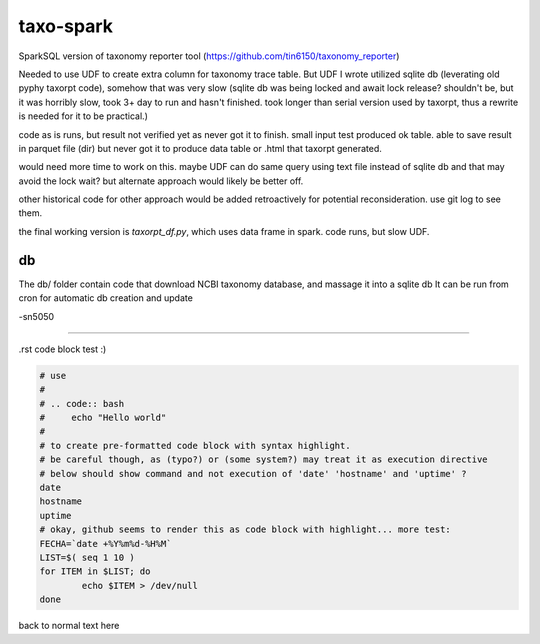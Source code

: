 
taxo-spark
==========

SparkSQL version of 
taxonomy reporter tool (https://github.com/tin6150/taxonomy_reporter)

Needed to use UDF to create extra column for taxonomy trace table.
But UDF I wrote utilized sqlite db (leverating old pyphy taxorpt code),
somehow that was very slow 
(sqlite db was being locked and await lock release?  shouldn't be, but it was horribly slow,
took 3+ day to run and hasn't finished.  took longer than serial version used by taxorpt,
thus a rewrite is needed for it to be practical.)


code as is runs, but result not verified yet as never got it to finish.
small input test produced ok table.  able to save result in parquet file (dir)
but never got it to produce data table or .html that taxorpt generated.

would need more time to work on this.  
maybe UDF can do same query using text file instead of sqlite db and that may avoid the lock wait?
but alternate approach would likely be better off.

other historical code for other approach would be added retroactively for potential reconsideration.
use git log to see them.

the final working version is `taxorpt_df.py`, which uses data frame in spark.  code runs, but slow UDF.


db
--

The db/ folder contain code that download NCBI taxonomy database, and massage it into a sqlite db
It can be run from cron for automatic db creation and update 



-sn5050

~~~~

.rst code block test :)


.. code:: bash

        # use 
        #
        # .. code:: bash 
        #     echo "Hello world"
        #
        # to create pre-formatted code block with syntax highlight.
        # be careful though, as (typo?) or (some system?) may treat it as execution directive
        # below should show command and not execution of 'date' 'hostname' and 'uptime' ?
        date 
        hostname
        uptime
        # okay, github seems to render this as code block with highlight... more test:
        FECHA=`date +%Y%m%d-%H%M`
        LIST=$( seq 1 10 )
        for ITEM in $LIST; do
                echo $ITEM > /dev/null 
        done

back to normal text here
